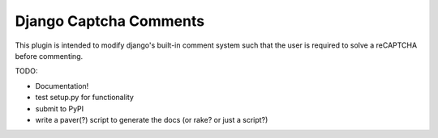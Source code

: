 =========
Django Captcha Comments 
=========

This plugin is intended to modify django's built-in comment system such that the user is required to solve a reCAPTCHA before commenting.

TODO:

- Documentation!
- test setup.py for functionality
- submit to PyPI
- write a paver(?) script to generate the docs (or rake? or just a script?)
